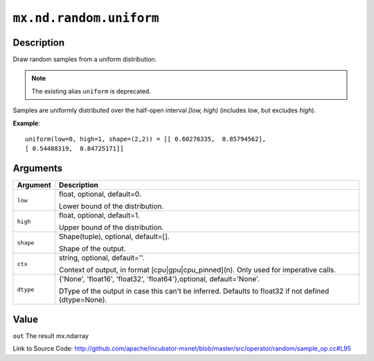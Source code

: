 .. raw:: html



``mx.nd.random.uniform``
================================================

Description
----------------------

Draw random samples from a uniform distribution.

.. note:: The existing alias ``uniform`` is deprecated.

Samples are uniformly distributed over the half-open interval *[low, high)*
(includes *low*, but excludes *high*).

**Example**::
	 
	 uniform(low=0, high=1, shape=(2,2)) = [[ 0.60276335,  0.85794562],
	 [ 0.54488319,  0.84725171]]
	 
	 
	 


Arguments
------------------

+----------------------------------------+------------------------------------------------------------+
| Argument                               | Description                                                |
+========================================+============================================================+
| ``low``                                | float, optional, default=0.                                |
|                                        |                                                            |
|                                        | Lower bound of the distribution.                           |
+----------------------------------------+------------------------------------------------------------+
| ``high``                               | float, optional, default=1.                                |
|                                        |                                                            |
|                                        | Upper bound of the distribution.                           |
+----------------------------------------+------------------------------------------------------------+
| ``shape``                              | Shape(tuple), optional, default=[].                        |
|                                        |                                                            |
|                                        | Shape of the output.                                       |
+----------------------------------------+------------------------------------------------------------+
| ``ctx``                                | string, optional, default=''.                              |
|                                        |                                                            |
|                                        | Context of output, in format [cpu|gpu|cpu_pinned](n). Only |
|                                        | used for imperative                                        |
|                                        | calls.                                                     |
+----------------------------------------+------------------------------------------------------------+
| ``dtype``                              | {'None', 'float16', 'float32', 'float64'},optional,        |
|                                        | default='None'.                                            |
|                                        |                                                            |
|                                        | DType of the output in case this can't be inferred.        |
|                                        | Defaults to float32 if not defined                         |
|                                        | (dtype=None).                                              |
+----------------------------------------+------------------------------------------------------------+

Value
----------

``out`` The result mx.ndarray


Link to Source Code: http://github.com/apache/incubator-mxnet/blob/master/src/operator/random/sample_op.cc#L95


.. disqus::
   :disqus_identifier: mx.nd.random.uniform
